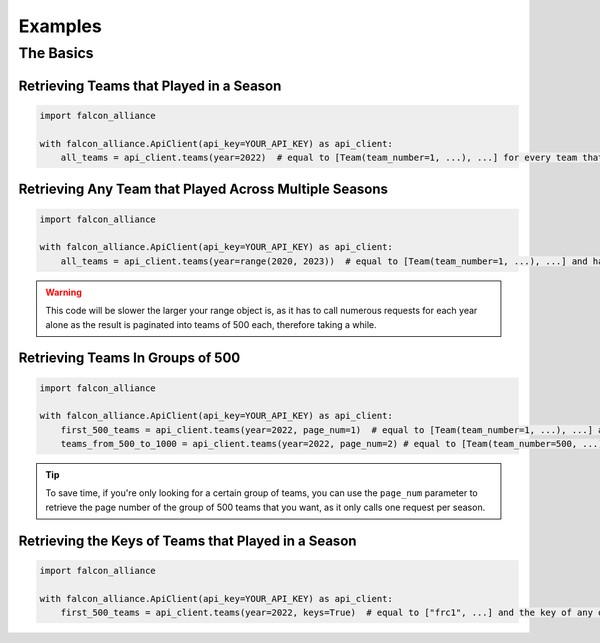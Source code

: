 Examples
========

The Basics
----------

Retrieving Teams that Played in a Season
^^^^^^^^^^^^^^^^^^^^^^^^^^^^^^^^

.. code-block:: python

   import falcon_alliance

   with falcon_alliance.ApiClient(api_key=YOUR_API_KEY) as api_client:
       all_teams = api_client.teams(year=2022)  # equal to [Team(team_number=1, ...), ...] for every team that played in 2022

Retrieving Any Team that Played Across Multiple Seasons
^^^^^^^^^^^^^^^^^^^^^^^^^^^^^^^^^^^^^^^^^^^^^^^^^^^^^^^

.. code-block:: python

   import falcon_alliance

   with falcon_alliance.ApiClient(api_key=YOUR_API_KEY) as api_client:
       all_teams = api_client.teams(year=range(2020, 2023))  # equal to [Team(team_number=1, ...), ...] and has any team that played in 2020, 2021, or 2022.

.. warning::
   This code will be slower the larger your range object is, as it has to call numerous requests for each year alone as the result is paginated into teams of 500 each, therefore taking a while.

Retrieving Teams In Groups of 500
^^^^^^^^^^^^^^^^^^^^^^^^^^^^^^^^^

.. code-block:: python

   import falcon_alliance

   with falcon_alliance.ApiClient(api_key=YOUR_API_KEY) as api_client:
       first_500_teams = api_client.teams(year=2022, page_num=1)  # equal to [Team(team_number=1, ...), ...] and any other team that played in 2022 and has a team number between 1 and 500.
       teams_from_500_to_1000 = api_client.teams(year=2022, page_num=2) # equal to [Team(team_number=500, ...), ...] and any other team that played in 2022 and has a team number between 500 and 1000.

.. tip::
   To save time, if you're only looking for a certain group of teams, you can use the ``page_num`` parameter to retrieve the page number of the group of 500 teams that you want, as it only calls one request per season.

Retrieving the Keys of Teams that Played in a Season
^^^^^^^^^^^^^^^^^^^^^^^^^^^^^^^^^^^^^^^^^^^^^^^^^^^^

.. code-block:: python

   import falcon_alliance

   with falcon_alliance.ApiClient(api_key=YOUR_API_KEY) as api_client:
       first_500_teams = api_client.teams(year=2022, keys=True)  # equal to ["frc1", ...] and the key of any other team that played in 2022.
